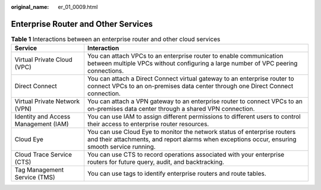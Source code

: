 :original_name: er_01_0009.html

.. _er_01_0009:

Enterprise Router and Other Services
====================================

.. table:: **Table 1** Interactions between an enterprise router and other cloud services

   +--------------------------------------+----------------------------------------------------------------------------------------------------------------------------------------------------------------------------+
   | Service                              | Interaction                                                                                                                                                                |
   +======================================+============================================================================================================================================================================+
   | Virtual Private Cloud (VPC)          | You can attach VPCs to an enterprise router to enable communication between multiple VPCs without configuring a large number of VPC peering connections.                   |
   +--------------------------------------+----------------------------------------------------------------------------------------------------------------------------------------------------------------------------+
   | Direct Connect                       | You can attach a Direct Connect virtual gateway to an enterprise router to connect VPCs to an on-premises data center through one Direct Connect connection.               |
   +--------------------------------------+----------------------------------------------------------------------------------------------------------------------------------------------------------------------------+
   | Virtual Private Network (VPN)        | You can attach a VPN gateway to an enterprise router to connect VPCs to an on-premises data center through a shared VPN connection.                                        |
   +--------------------------------------+----------------------------------------------------------------------------------------------------------------------------------------------------------------------------+
   | Identity and Access Management (IAM) | You can use IAM to assign different permissions to different users to control their access to enterprise router resources.                                                 |
   +--------------------------------------+----------------------------------------------------------------------------------------------------------------------------------------------------------------------------+
   | Cloud Eye                            | You can use Cloud Eye to monitor the network status of enterprise routers and their attachments, and report alarms when exceptions occur, ensuring smooth service running. |
   +--------------------------------------+----------------------------------------------------------------------------------------------------------------------------------------------------------------------------+
   | Cloud Trace Service (CTS)            | You can use CTS to record operations associated with your enterprise routers for future query, audit, and backtracking.                                                    |
   +--------------------------------------+----------------------------------------------------------------------------------------------------------------------------------------------------------------------------+
   | Tag Management Service (TMS)         | You can use tags to identify enterprise routers and route tables.                                                                                                          |
   +--------------------------------------+----------------------------------------------------------------------------------------------------------------------------------------------------------------------------+
